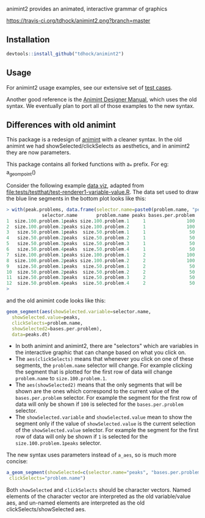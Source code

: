 animint2 provides an animated, interactive grammar of graphics

[[https://travis-ci.org/tdhock/animint2][https://travis-ci.org/tdhock/animint2.png?branch=master]]

** Installation

#+BEGIN_SRC R
devtools::install_github("tdhock/animint2")
#+END_SRC

** Usage

For animint2 usage examples, see our extensive set of [[file:tests/testthat][test cases]].

Another good reference is the [[http://cbio.ensmp.fr/~thocking/animint-book/Ch02-ggplot2.html][Animint Designer Manual]], which uses the
old syntax. We eventually plan to port all of those examples to the
new syntax.

** Differences with old animint

This package is a redesign of [[https://github.com/tdhock/animint][animint]] with a cleaner syntax. In the
old animint we had showSelected/clickSelects as aesthetics, and in
animint2 they are now parameters. 

This package contains all forked functions with a_* prefix. For eg: a_geom_point()

Consider the following example [[http://members.cbio.mines-paristech.fr/~thocking/data/PeakSegJoint-H3K4me3-test/1/figure-train-errors/][data
viz]], adapted from
[[file:tests/testthat/test-renderer1-variable-value.R]]. The data set used
to draw the blue line segments in the bottom plot looks like this:

#+BEGIN_SRC R
> with(peak.problems, data.frame(selector.name=paste0(problem.name, "peaks"), problem.name, peaks, bases.per.problem))
             selector.name       problem.name peaks bases.per.problem
1  size.100.problem.1peaks size.100.problem.1     1               100
2  size.100.problem.2peaks size.100.problem.2     1               100
3   size.50.problem.1peaks  size.50.problem.1     1                50
4   size.50.problem.2peaks  size.50.problem.2     1                50
5   size.50.problem.3peaks  size.50.problem.3     1                50
6   size.50.problem.4peaks  size.50.problem.4     1                50
7  size.100.problem.1peaks size.100.problem.1     2               100
8  size.100.problem.2peaks size.100.problem.2     2               100
9   size.50.problem.1peaks  size.50.problem.1     2                50
10  size.50.problem.2peaks  size.50.problem.2     2                50
11  size.50.problem.3peaks  size.50.problem.3     2                50
12  size.50.problem.4peaks  size.50.problem.4     2                50
> 
#+END_SRC

and the old animint code looks like this:

#+BEGIN_SRC R
geom_segment(aes(showSelected.variable=selector.name,
  showSelected.value=peaks,
  clickSelects=problem.name,
  showSelected2=bases.per.problem),
  data=peaks.dt)
#+END_SRC

- In both animint and animint2, there are "selectors" which are
  variables in the interactive graphic that can change based on what
  you click on. 
- The =aes(clickSelects)= means that whenever you click on one of these
  segments, the =problem.name= selector will change. For example
  clicking the segment that is plotted for the first row of data will
  change =problem.name= to =size.100.problem.1=.
- The =aes(showSelected2)= means that the only segments that will be
  shown are the ones which correspond to the current value of the
  =bases.per.problem= selector. For example the segment for the first
  row of data will only be shown if =100= is selected for the
  =bases.per.problem= selector.
- The =showSelected.variable= and =showSelected.value= mean to show
  the segment only if the value of =showSelected.value= is the current
  selection of the =showSelected.value= selector. For example the
  segment for the first row of data will only be shown if =1= is
  selected for the =size.100.problem.1peaks= selector.

The new syntax uses parameters instead of =a_aes=, so is much more concise:

#+BEGIN_SRC R
a_geom_segment(showSelected=c(selector.name="peaks", "bases.per.problem"),
 clickSelects="problem.name")
#+END_SRC

Both =showSelected= and =clickSelects= should be character
vectors. Named elements of the character vector are interpreted as the
old variable/value aes, and un-named elements are interpreted as the
old clickSelects/showSelected aes.
